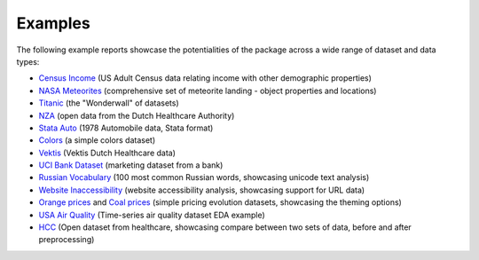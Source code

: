 ========
Examples
========

The following example reports showcase the potentialities of the package across a wide range of dataset and data types:

- `Census Income <https://pandas-profiling.ydata.ai/examples/master/census/census_report.html>`_ (US Adult Census data relating income with other demographic properties)

- `NASA Meteorites <https://pandas-profiling.ydata.ai/examples/master/meteorites/meteorites_report.html>`_ (comprehensive set of meteorite landing - object properties and locations) |nasa_binder| |nasa_colab|

- `Titanic <https://pandas-profiling.ydata.ai/examples/master/titanic/titanic_report.html>`_ (the "Wonderwall" of datasets) |titanic_binder| |titanic_colab|

- `NZA <https://pandas-profiling.ydata.ai/examples/master/nza/nza_report.html>`_ (open data from the Dutch Healthcare Authority)

- `Stata Auto <https://pandas-profiling.ydata.ai/examples/master/stata_auto/stata_auto_report.html>`_ (1978 Automobile data, Stata format)

- `Colors <https://pandas-profiling.ydata.ai/examples/master/colors/colors_report.html>`_ (a simple colors dataset)

- `Vektis <https://pandas-profiling.ydata.ai/examples/master/vektis/vektis_report.html>`_ (Vektis Dutch Healthcare data)

- `UCI Bank Dataset <https://pandas-profiling.ydata.ai/examples/master/bank_marketing_data/uci_bank_marketing_report.html>`_ (marketing dataset from a bank)

- `Russian Vocabulary <https://pandas-profiling.ydata.ai/examples/master/features/russian_vocabulary.html>`_ (100 most common Russian words, showcasing unicode text analysis)

- `Website Inaccessibility <https://pandas-profiling.ydata.ai/examples/master/features/website_inaccessibility_report.html>`_ (website accessibility analysis, showcasing support for URL data)

- `Orange prices <https://pandas-profiling.ydata.ai/examples/master/features/united_report.html>`_ and `Coal prices <https://pandas-profiling.ydata.ai/examples/master/features/flatly_report.html>`_ (simple pricing evolution datasets, showcasing the theming options)

- `USA Air Quality <https://github.com/ydataai/pandas-profiling/tree/master/examples/usaairquality)>`_ (Time-series air quality dataset EDA example)

- `HCC <https://github.com/ydataai/pandas-profiling/tree/master/examples/hcc>`_ (Open dataset from healthcare, showcasing compare between two sets of data, before and after preprocessing)



.. |nasa_binder| image:: https://mybinder.org/badge_logo.svg
 :alt: Open in Binder
 :target: https://mybinder.org/v2/gh/ydataai/pandas-profiling/master?filepath=examples%2Fmeteorites%2Fmeteorites%5Fcloud.ipynb
.. |nasa_colab| image:: https://colab.research.google.com/assets/colab-badge.svg
 :alt: Open in Colab
 :target: https://colab.research.google.com/github/ydataai/pandas-profiling/blob/master/examples/meteorites/meteorites_cloud.ipynb

.. |titanic_binder| image:: https://mybinder.org/badge_logo.svg
 :alt: Open in Binder
 :target: https://mybinder.org/v2/gh/ydataai/pandas-profiling/master?filepath=examples%2Ftitanic%2Ftitanic%5Fcloud.ipynb

.. |titanic_colab| image:: https://colab.research.google.com/assets/colab-badge.svg
 :alt: Open in Colab
 :target: https://colab.research.google.com/github/ydataai/pandas-profiling/blob/master/examples/titanic/titanic_cloud.ipynb
